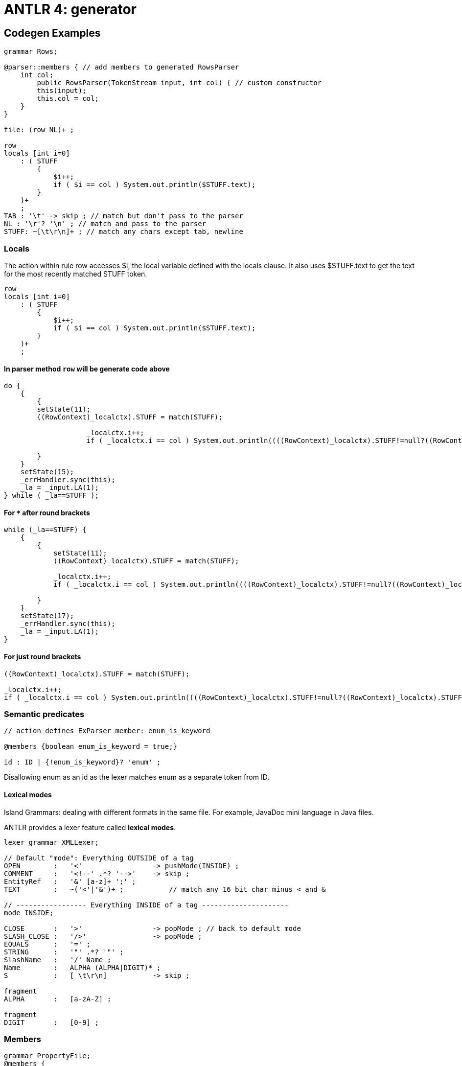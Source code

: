 = ANTLR 4: generator


== Codegen Examples 

```g4
grammar Rows;

@parser::members { // add members to generated RowsParser
    int col;
        public RowsParser(TokenStream input, int col) { // custom constructor
        this(input);
        this.col = col;
    }
}

file: (row NL)+ ;

row
locals [int i=0]
    : ( STUFF
        {
            $i++;
            if ( $i == col ) System.out.println($STUFF.text);
        }
    )+
    ;
TAB : '\t' -> skip ; // match but don't pass to the parser
NL : '\r'? '\n' ; // match and pass to the parser
STUFF: ~[\t\r\n]+ ; // match any chars except tab, newline
```

=== Locals 

The action within rule row accesses $i, the local variable defined with the locals clause. It also uses $STUFF.text to get the text for the most recently matched STUFF token.
```g4
row
locals [int i=0]
    : ( STUFF
        {
            $i++;
            if ( $i == col ) System.out.println($STUFF.text);
        }
    )+
    ;
```

==== In parser method `row` will be generate code above

```java 
do {
    {
        {
        setState(11);
        ((RowContext)_localctx).STUFF = match(STUFF);

                    _localctx.i++;
                    if ( _localctx.i == col ) System.out.println((((RowContext)_localctx).STUFF!=null?((RowContext)_localctx).STUFF.getText():null));
                    
        }
    }
    setState(15); 
    _errHandler.sync(this);
    _la = _input.LA(1);
} while ( _la==STUFF );
```

==== For `*` after round brackets 

```Java 
while (_la==STUFF) {
    {
        {
            setState(11);
            ((RowContext)_localctx).STUFF = match(STUFF);

            _localctx.i++;
            if ( _localctx.i == col ) System.out.println((((RowContext)_localctx).STUFF!=null?((RowContext)_localctx).STUFF.getText():null));
                    
        }
    }
    setState(17);
    _errHandler.sync(this);
    _la = _input.LA(1);
}
```

==== For just round brackets

```Java
((RowContext)_localctx).STUFF = match(STUFF);

_localctx.i++;
if ( _localctx.i == col ) System.out.println((((RowContext)_localctx).STUFF!=null?((RowContext)_localctx).STUFF.getText():null));
			          
```

=== Semantic predicates 

```g4
// action defines ExParser member: enum_is_keyword

@members {boolean enum_is_keyword = true;}

id : ID | {!enum_is_keyword}? 'enum' ;
```
Disallowing enum as an id as the lexer matches enum as a separate token from ID.


==== Lexical modes 

Island Grammars: dealing with different formats in the same file. For example, JavaDoc mini language in Java files.

ANTLR provides a lexer feature called *lexical modes*.

```g4 
lexer grammar XMLLexer;

// Default "mode": Everything OUTSIDE of a tag
OPEN        :   '<'                 -> pushMode(INSIDE) ;
COMMENT     :   '<!--' .*? '-->'    -> skip ;
EntityRef   :   '&' [a-z]+ ';' ;
TEXT        :   ~('<'|'&')+ ;           // match any 16 bit char minus < and &

// ----------------- Everything INSIDE of a tag ---------------------
mode INSIDE;

CLOSE       :   '>'                 -> popMode ; // back to default mode
SLASH_CLOSE :   '/>'                -> popMode ;
EQUALS      :   '=' ;
STRING      :   '"' .*? '"' ;
SlashName   :   '/' Name ;
Name        :   ALPHA (ALPHA|DIGIT)* ;
S           :   [ \t\r\n]           -> skip ;

fragment
ALPHA       :   [a-zA-Z] ;

fragment
DIGIT       :   [0-9] ;

```

=== Members 

```g4 
grammar PropertyFile;
@members {
void startFile() { } // blank implementations
void finishFile() { }
void defineProperty(Token name, Token value) { }
}
file : {startFile();} prop+ {finishFile();} ;
prop : ID '=' STRING '\n' {defineProperty($ID, $STRING)} ;
ID
 : [a-z]+ ;
STRING : '"' .*? '"' ;
```

====  Alternatives names

ANTLR lets us label the outermost alternatives of any rule using the # operator.
```g4
e : e MULT e        #Mult
    | e ADD e       #Add
    | INT           #Int
    ;
```
Now ANTLR generates a separate listener method for each alternative of e.
Consequently, we don’t need the op token label anymore. 

```Java
public interface LExprListener extends ParseTreeListener {
    void enterMult(LExprParser.MultContext ctx);
    void exitMult(LExprParser.MultContext ctx);
    void enterAdd(LExprParser.AddContext ctx);
    void exitAdd(LExprParser.AddContext ctx);
    void enterInt(LExprParser.IntContext ctx);
    void exitInt(LExprParser.IntContext ctx);
...
}
```